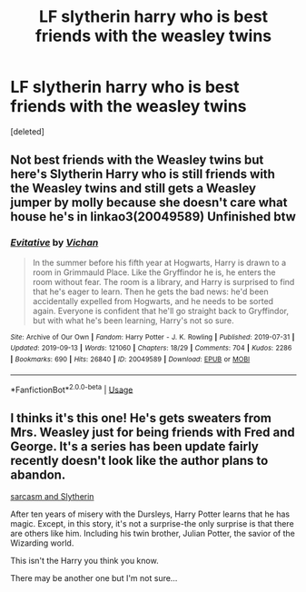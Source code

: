 #+TITLE: LF slytherin harry who is best friends with the weasley twins

* LF slytherin harry who is best friends with the weasley twins
:PROPERTIES:
:Score: 8
:DateUnix: 1571964751.0
:DateShort: 2019-Oct-25
:FlairText: Request
:END:
[deleted]


** Not best friends with the Weasley twins but here's Slytherin Harry who is still friends with the Weasley twins and still gets a Weasley jumper by molly because she doesn't care what house he's in linkao3(20049589) Unfinished btw
:PROPERTIES:
:Author: octoberriddle
:Score: 3
:DateUnix: 1571970942.0
:DateShort: 2019-Oct-25
:END:

*** [[https://archiveofourown.org/works/20049589][*/Evitative/*]] by [[https://www.archiveofourown.org/users/Vichan/pseuds/Vichan][/Vichan/]]

#+begin_quote
  In the summer before his fifth year at Hogwarts, Harry is drawn to a room in Grimmauld Place. Like the Gryffindor he is, he enters the room without fear. The room is a library, and Harry is surprised to find that he's eager to learn. Then he gets the bad news: he'd been accidentally expelled from Hogwarts, and he needs to be sorted again. Everyone is confident that he'll go straight back to Gryffindor, but with what he's been learning, Harry's not so sure.
#+end_quote

^{/Site/:} ^{Archive} ^{of} ^{Our} ^{Own} ^{*|*} ^{/Fandom/:} ^{Harry} ^{Potter} ^{-} ^{J.} ^{K.} ^{Rowling} ^{*|*} ^{/Published/:} ^{2019-07-31} ^{*|*} ^{/Updated/:} ^{2019-09-13} ^{*|*} ^{/Words/:} ^{121060} ^{*|*} ^{/Chapters/:} ^{18/29} ^{*|*} ^{/Comments/:} ^{704} ^{*|*} ^{/Kudos/:} ^{2286} ^{*|*} ^{/Bookmarks/:} ^{690} ^{*|*} ^{/Hits/:} ^{26840} ^{*|*} ^{/ID/:} ^{20049589} ^{*|*} ^{/Download/:} ^{[[https://archiveofourown.org/downloads/20049589/Evitative.epub?updated_at=1568378828][EPUB]]} ^{or} ^{[[https://archiveofourown.org/downloads/20049589/Evitative.mobi?updated_at=1568378828][MOBI]]}

--------------

*FanfictionBot*^{2.0.0-beta} | [[https://github.com/tusing/reddit-ffn-bot/wiki/Usage][Usage]]
:PROPERTIES:
:Author: FanfictionBot
:Score: 3
:DateUnix: 1571970958.0
:DateShort: 2019-Oct-25
:END:


** I thinks it's this one! He's gets sweaters from Mrs. Weasley just for being friends with Fred and George. It's a series has been update fairly recently doesn't look like the author plans to abandon.

[[https://archiveofourown.org/works/12608820/chapters/28722276][sarcasm and Slytherin]]

After ten years of misery with the Dursleys, Harry Potter learns that he has magic. Except, in this story, it's not a surprise-the only surprise is that there are others like him. Including his twin brother, Julian Potter, the savior of the Wizarding world.

This isn't the Harry you think you know.

There may be another one but I'm not sure...
:PROPERTIES:
:Author: Jynifer
:Score: 1
:DateUnix: 1571977559.0
:DateShort: 2019-Oct-25
:END:
